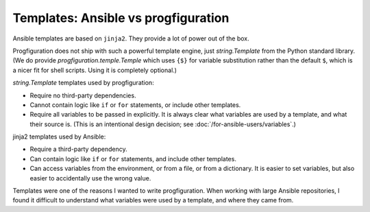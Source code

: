 Templates: Ansible vs progfiguration
====================================

Ansible templates are based on ``jinja2``.
They provide a lot of power out of the box.

Progfiguration does not ship with such a powerful template engine,
just `string.Template` from the Python standard library.
(We do provide `progfiguration.temple.Temple`
which uses ``{$}`` for variable substitution rather than the default ``$``,
which is a nicer fit for shell scripts.
Using it is completely optional.)

`string.Template` templates used by progfiguration:

* Require no third-party dependencies.
* Cannot contain logic like ``if`` or ``for`` statements, or include other templates.
* Require all variables to be passed in explicitly.
  It is always clear what variables are used by a template, and what their source is.
  (This is an intentional design decision; see :doc:`/for-ansible-users/variables`.)

jinja2 templates used by Ansible:

* Require a third-party dependency.
* Can contain logic like ``if`` or ``for`` statements, and include other templates.
* Can access variables from the environment, or from a file, or from a dictionary.
  It is easier to set variables, but also easier to accidentally use the wrong value.

Templates were one of the reasons I wanted to write progfiguration.
When working with large Ansible repositories,
I found it difficult to understand what variables were used by a template,
and where they came from.
